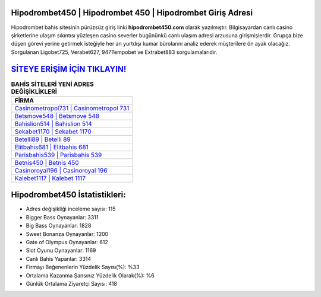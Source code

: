 ﻿Hipodrombet450 | Hipodrombet 450 | Hipodrombet Giriş Adresi
===================================

.. image:: images/hipodrombet-giris.jpg
   :width: 600
   
Hipodrombet bahis sitesinin pürüzsüz giriş linki **hipodrombet450.com** olarak yazılmıştır. Bilgisayardan canlı casino şirketlerine ulaşım sıkıntısı yüzleşen casino severler bugününkü canlı ulaşım adresi arzusuna girişmişlerdir. Grupça bize düşen görevi yerine getirmek isteğiyle her an yurtdışı kumar bürolarını analiz ederek müşterilere ön ayak olacağız. Sorgulanan Ligobet725, Verabet627, 947Tempobet ve Extrabet883 sorgulamalarıdır.

`SİTEYE ERİŞİM İÇİN TIKLAYIN! <https://cutt.ly/QwVVg2Vk>`_
==============

.. list-table:: **BAHİS SİTELERİ YENİ ADRES DEĞİŞİKLİKLERİ**
   :widths: 100
   :header-rows: 1

   * - FİRMA
   * - `Casinometropol731 | Casinometropol 731 <casinometropol731-casinometropol-731-casinometropol-giris-adresi.html>`_
   * - `Betsmove548 | Betsmove 548 <betsmove548-betsmove-548-betsmove-giris-adresi.html>`_
   * - `Bahislion514 | Bahislion 514 <bahislion514-bahislion-514-bahislion-giris-adresi.html>`_	 
   * - `Sekabet1170 | Sekabet 1170 <sekabet1170-sekabet-1170-sekabet-giris-adresi.html>`_	 
   * - `Betelli89 | Betelli 89 <betelli89-betelli-89-betelli-giris-adresi.html>`_ 
   * - `Elitbahis681 | Elitbahis 681 <elitbahis681-elitbahis-681-elitbahis-giris-adresi.html>`_
   * - `Parisbahis539 | Parisbahis 539 <parisbahis539-parisbahis-539-parisbahis-giris-adresi.html>`_	 
   * - `Betnis450 | Betnis 450 <betnis450-betnis-450-betnis-giris-adresi.html>`_
   * - `Casinoroyal196 | Casinoroyal 196 <casinoroyal196-casinoroyal-196-casinoroyal-giris-adresi.html>`_
   * - `Kalebet1117 | Kalebet 1117 <kalebet1117-kalebet-1117-kalebet-giris-adresi.html>`_
	 
Hipodrombet450 İstatistikleri:
===================================	 
* Adres değişikliği inceleme sayısı: 115
* Bigger Bass Oynayanlar: 3311
* Big Bass Oynayanlar: 1828
* Sweet Bonanza Oynayanlar: 1200
* Gate of Olympus Oynayanlar: 612
* Slot Oyunu Oynayanlar: 1169
* Canlı Bahis Yapanlar: 3314
* Firmayı Beğenenlerin Yüzdelik Sayısı(%): %33
* Ortalama Kazanma Şansınız Yüzdelik Olarak(%): %6
* Günlük Ortalama Ziyaretçi Sayısı: 418
